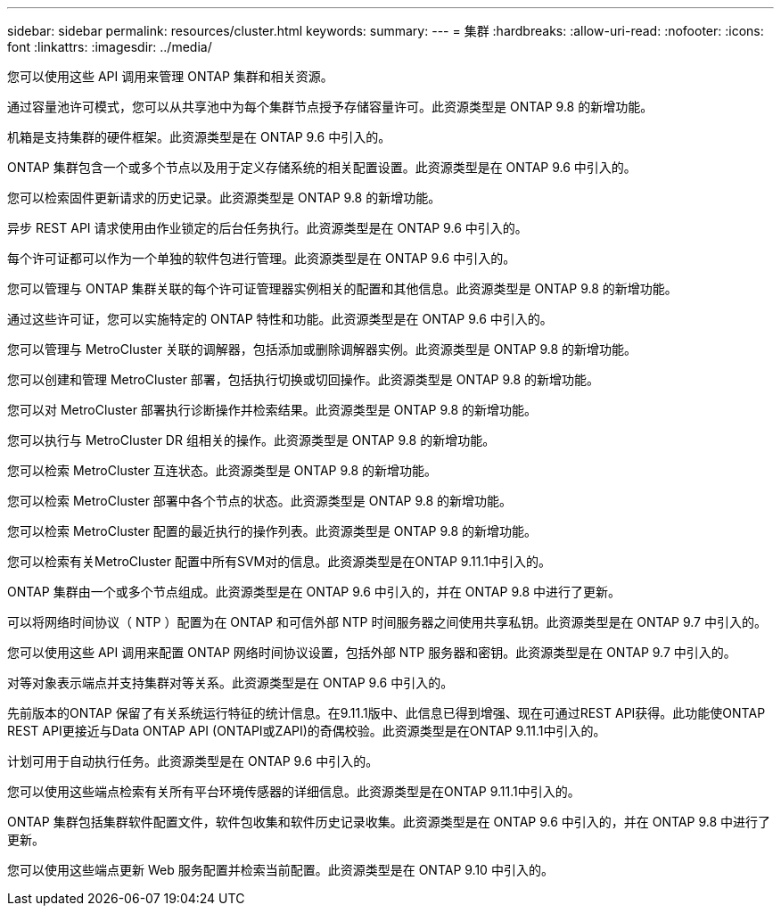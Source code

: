 ---
sidebar: sidebar 
permalink: resources/cluster.html 
keywords:  
summary:  
---
= 集群
:hardbreaks:
:allow-uri-read: 
:nofooter: 
:icons: font
:linkattrs: 
:imagesdir: ../media/


[role="lead"]
您可以使用这些 API 调用来管理 ONTAP 集群和相关资源。

通过容量池许可模式，您可以从共享池中为每个集群节点授予存储容量许可。此资源类型是 ONTAP 9.8 的新增功能。

机箱是支持集群的硬件框架。此资源类型是在 ONTAP 9.6 中引入的。

ONTAP 集群包含一个或多个节点以及用于定义存储系统的相关配置设置。此资源类型是在 ONTAP 9.6 中引入的。

您可以检索固件更新请求的历史记录。此资源类型是 ONTAP 9.8 的新增功能。

异步 REST API 请求使用由作业锁定的后台任务执行。此资源类型是在 ONTAP 9.6 中引入的。

每个许可证都可以作为一个单独的软件包进行管理。此资源类型是在 ONTAP 9.6 中引入的。

您可以管理与 ONTAP 集群关联的每个许可证管理器实例相关的配置和其他信息。此资源类型是 ONTAP 9.8 的新增功能。

通过这些许可证，您可以实施特定的 ONTAP 特性和功能。此资源类型是在 ONTAP 9.6 中引入的。

您可以管理与 MetroCluster 关联的调解器，包括添加或删除调解器实例。此资源类型是 ONTAP 9.8 的新增功能。

您可以创建和管理 MetroCluster 部署，包括执行切换或切回操作。此资源类型是 ONTAP 9.8 的新增功能。

您可以对 MetroCluster 部署执行诊断操作并检索结果。此资源类型是 ONTAP 9.8 的新增功能。

您可以执行与 MetroCluster DR 组相关的操作。此资源类型是 ONTAP 9.8 的新增功能。

您可以检索 MetroCluster 互连状态。此资源类型是 ONTAP 9.8 的新增功能。

您可以检索 MetroCluster 部署中各个节点的状态。此资源类型是 ONTAP 9.8 的新增功能。

您可以检索 MetroCluster 配置的最近执行的操作列表。此资源类型是 ONTAP 9.8 的新增功能。

您可以检索有关MetroCluster 配置中所有SVM对的信息。此资源类型是在ONTAP 9.11.1中引入的。

ONTAP 集群由一个或多个节点组成。此资源类型是在 ONTAP 9.6 中引入的，并在 ONTAP 9.8 中进行了更新。

可以将网络时间协议（ NTP ）配置为在 ONTAP 和可信外部 NTP 时间服务器之间使用共享私钥。此资源类型是在 ONTAP 9.7 中引入的。

您可以使用这些 API 调用来配置 ONTAP 网络时间协议设置，包括外部 NTP 服务器和密钥。此资源类型是在 ONTAP 9.7 中引入的。

对等对象表示端点并支持集群对等关系。此资源类型是在 ONTAP 9.6 中引入的。

先前版本的ONTAP 保留了有关系统运行特征的统计信息。在9.11.1版中、此信息已得到增强、现在可通过REST API获得。此功能使ONTAP REST API更接近与Data ONTAP API (ONTAPI或ZAPI)的奇偶校验。此资源类型是在ONTAP 9.11.1中引入的。

计划可用于自动执行任务。此资源类型是在 ONTAP 9.6 中引入的。

您可以使用这些端点检索有关所有平台环境传感器的详细信息。此资源类型是在ONTAP 9.11.1中引入的。

ONTAP 集群包括集群软件配置文件，软件包收集和软件历史记录收集。此资源类型是在 ONTAP 9.6 中引入的，并在 ONTAP 9.8 中进行了更新。

您可以使用这些端点更新 Web 服务配置并检索当前配置。此资源类型是在 ONTAP 9.10 中引入的。
